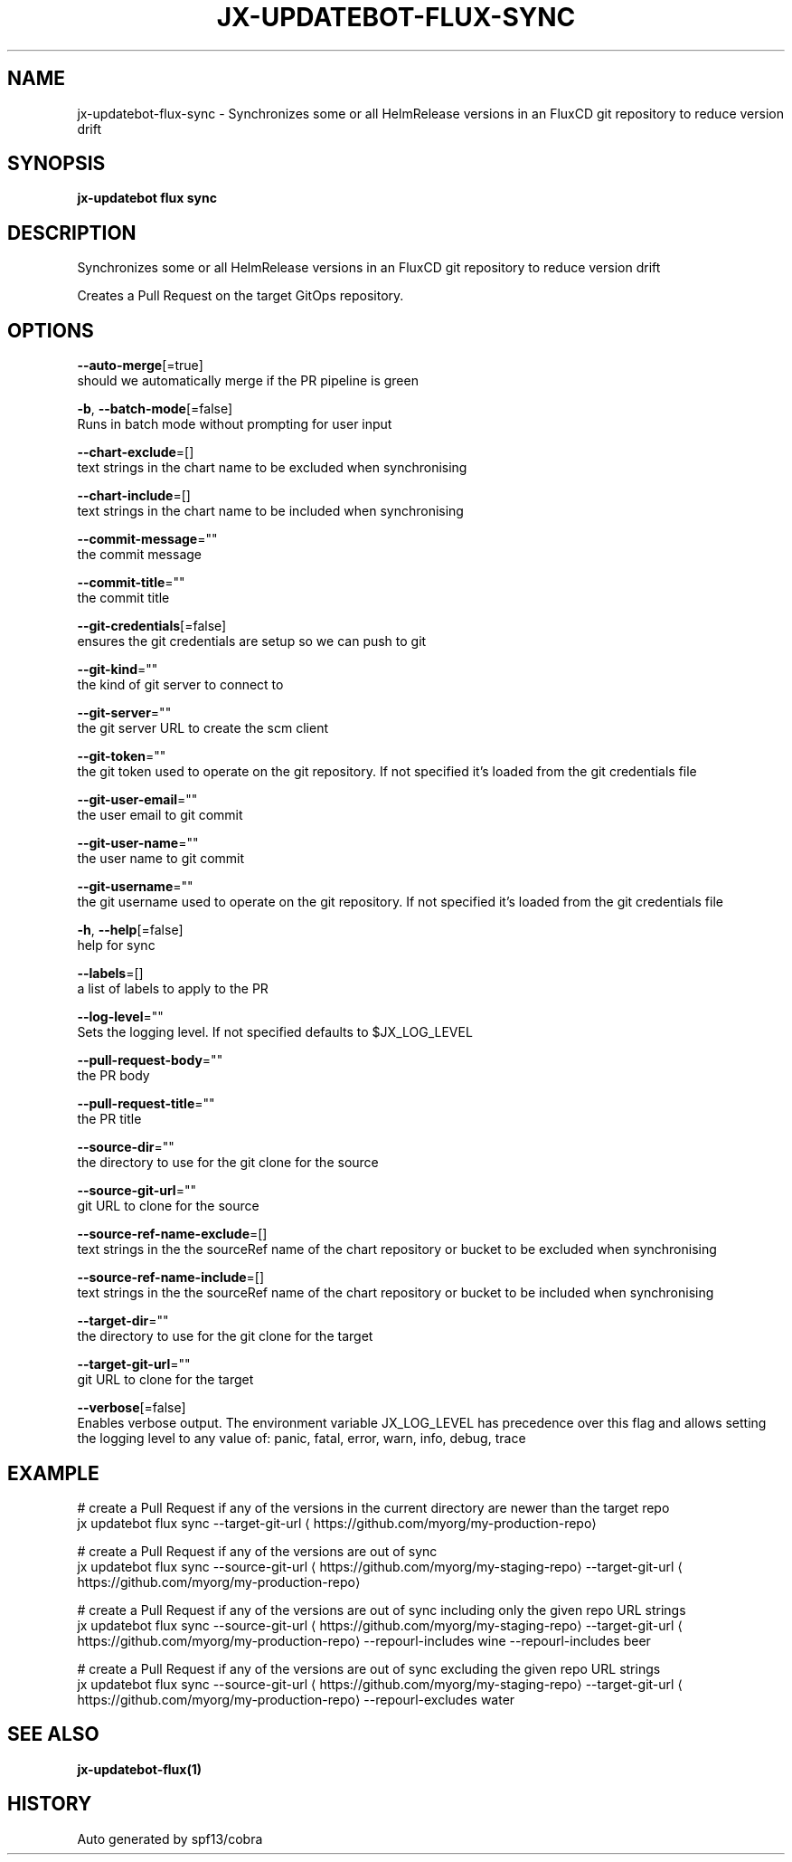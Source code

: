 .TH "JX-UPDATEBOT\-FLUX\-SYNC" "1" "" "Auto generated by spf13/cobra" "" 
.nh
.ad l


.SH NAME
.PP
jx\-updatebot\-flux\-sync \- Synchronizes some or all HelmRelease versions in an FluxCD git repository to reduce version drift


.SH SYNOPSIS
.PP
\fBjx\-updatebot flux sync\fP


.SH DESCRIPTION
.PP
Synchronizes some or all HelmRelease versions in an FluxCD git repository to reduce version drift

.PP
Creates a Pull Request on the target GitOps repository.


.SH OPTIONS
.PP
\fB\-\-auto\-merge\fP[=true]
    should we automatically merge if the PR pipeline is green

.PP
\fB\-b\fP, \fB\-\-batch\-mode\fP[=false]
    Runs in batch mode without prompting for user input

.PP
\fB\-\-chart\-exclude\fP=[]
    text strings in the chart name to be excluded when synchronising

.PP
\fB\-\-chart\-include\fP=[]
    text strings in the chart name to be included when synchronising

.PP
\fB\-\-commit\-message\fP=""
    the commit message

.PP
\fB\-\-commit\-title\fP=""
    the commit title

.PP
\fB\-\-git\-credentials\fP[=false]
    ensures the git credentials are setup so we can push to git

.PP
\fB\-\-git\-kind\fP=""
    the kind of git server to connect to

.PP
\fB\-\-git\-server\fP=""
    the git server URL to create the scm client

.PP
\fB\-\-git\-token\fP=""
    the git token used to operate on the git repository. If not specified it's loaded from the git credentials file

.PP
\fB\-\-git\-user\-email\fP=""
    the user email to git commit

.PP
\fB\-\-git\-user\-name\fP=""
    the user name to git commit

.PP
\fB\-\-git\-username\fP=""
    the git username used to operate on the git repository. If not specified it's loaded from the git credentials file

.PP
\fB\-h\fP, \fB\-\-help\fP[=false]
    help for sync

.PP
\fB\-\-labels\fP=[]
    a list of labels to apply to the PR

.PP
\fB\-\-log\-level\fP=""
    Sets the logging level. If not specified defaults to $JX\_LOG\_LEVEL

.PP
\fB\-\-pull\-request\-body\fP=""
    the PR body

.PP
\fB\-\-pull\-request\-title\fP=""
    the PR title

.PP
\fB\-\-source\-dir\fP=""
    the directory to use for the git clone for the source

.PP
\fB\-\-source\-git\-url\fP=""
    git URL to clone for the source

.PP
\fB\-\-source\-ref\-name\-exclude\fP=[]
    text strings in the the sourceRef name of the chart repository or bucket to be excluded when synchronising

.PP
\fB\-\-source\-ref\-name\-include\fP=[]
    text strings in the the sourceRef name of the chart repository or bucket to be included when synchronising

.PP
\fB\-\-target\-dir\fP=""
    the directory to use for the git clone for the target

.PP
\fB\-\-target\-git\-url\fP=""
    git URL to clone for the target

.PP
\fB\-\-verbose\fP[=false]
    Enables verbose output. The environment variable JX\_LOG\_LEVEL has precedence over this flag and allows setting the logging level to any value of: panic, fatal, error, warn, info, debug, trace


.SH EXAMPLE
.PP
# create a Pull Request if any of the versions in the current directory are newer than the target repo
  jx updatebot flux sync \-\-target\-git\-url 
\[la]https://github.com/myorg/my-production-repo\[ra]

.PP
# create a Pull Request if any of the versions are out of sync
  jx updatebot flux sync \-\-source\-git\-url 
\[la]https://github.com/myorg/my-staging-repo\[ra] \-\-target\-git\-url 
\[la]https://github.com/myorg/my-production-repo\[ra]

.PP
# create a Pull Request if any of the versions are out of sync including only the given repo URL strings
  jx updatebot flux sync \-\-source\-git\-url 
\[la]https://github.com/myorg/my-staging-repo\[ra] \-\-target\-git\-url 
\[la]https://github.com/myorg/my-production-repo\[ra] \-\-repourl\-includes wine  \-\-repourl\-includes beer

.PP
# create a Pull Request if any of the versions are out of sync excluding the given repo URL strings
  jx updatebot flux sync \-\-source\-git\-url 
\[la]https://github.com/myorg/my-staging-repo\[ra] \-\-target\-git\-url 
\[la]https://github.com/myorg/my-production-repo\[ra] \-\-repourl\-excludes water


.SH SEE ALSO
.PP
\fBjx\-updatebot\-flux(1)\fP


.SH HISTORY
.PP
Auto generated by spf13/cobra
